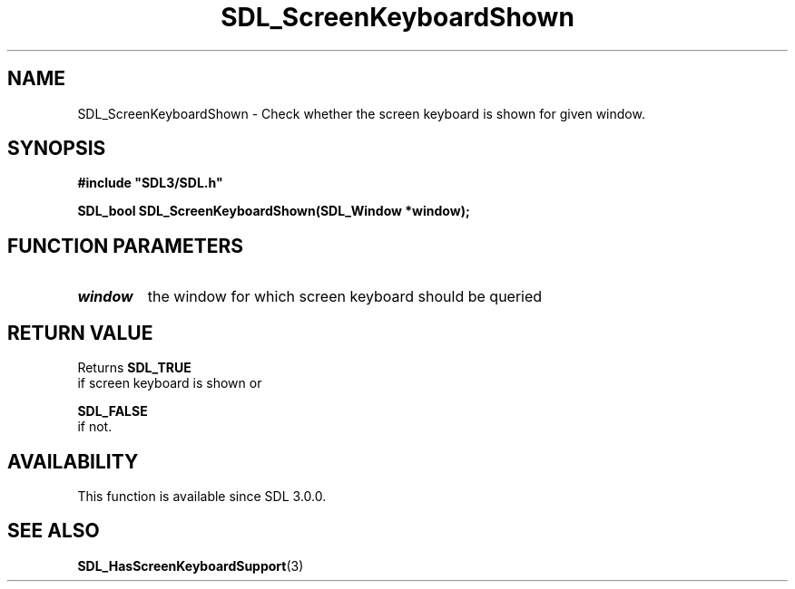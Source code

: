 .\" This manpage content is licensed under Creative Commons
.\"  Attribution 4.0 International (CC BY 4.0)
.\"   https://creativecommons.org/licenses/by/4.0/
.\" This manpage was generated from SDL's wiki page for SDL_ScreenKeyboardShown:
.\"   https://wiki.libsdl.org/SDL_ScreenKeyboardShown
.\" Generated with SDL/build-scripts/wikiheaders.pl
.\"  revision 60dcaff7eb25a01c9c87a5fed335b29a5625b95b
.\" Please report issues in this manpage's content at:
.\"   https://github.com/libsdl-org/sdlwiki/issues/new
.\" Please report issues in the generation of this manpage from the wiki at:
.\"   https://github.com/libsdl-org/SDL/issues/new?title=Misgenerated%20manpage%20for%20SDL_ScreenKeyboardShown
.\" SDL can be found at https://libsdl.org/
.de URL
\$2 \(laURL: \$1 \(ra\$3
..
.if \n[.g] .mso www.tmac
.TH SDL_ScreenKeyboardShown 3 "SDL 3.0.0" "SDL" "SDL3 FUNCTIONS"
.SH NAME
SDL_ScreenKeyboardShown \- Check whether the screen keyboard is shown for given window\[char46]
.SH SYNOPSIS
.nf
.B #include \(dqSDL3/SDL.h\(dq
.PP
.BI "SDL_bool SDL_ScreenKeyboardShown(SDL_Window *window);
.fi
.SH FUNCTION PARAMETERS
.TP
.I window
the window for which screen keyboard should be queried
.SH RETURN VALUE
Returns 
.BR SDL_TRUE
 if screen keyboard is shown or

.BR SDL_FALSE
 if not\[char46]

.SH AVAILABILITY
This function is available since SDL 3\[char46]0\[char46]0\[char46]

.SH SEE ALSO
.BR SDL_HasScreenKeyboardSupport (3)
